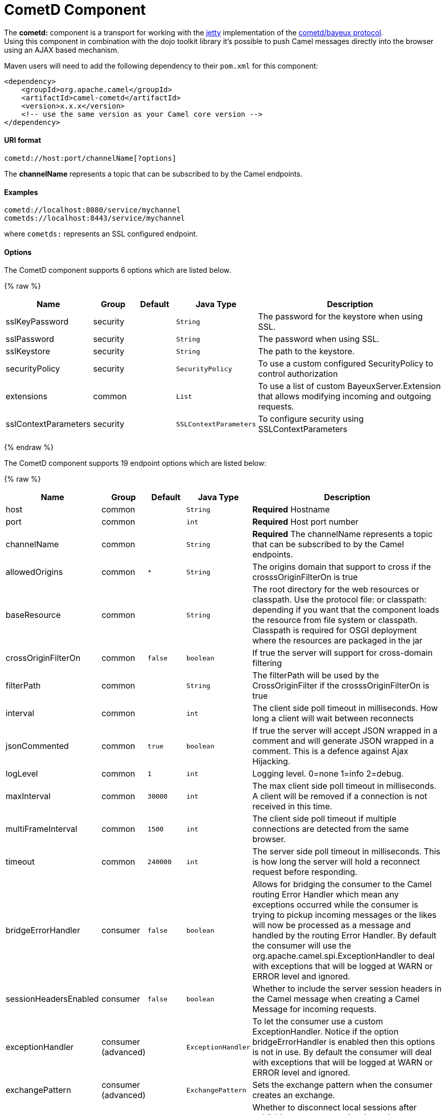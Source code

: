 # CometD Component

The *cometd:* component is a transport for working with the
http://www.mortbay.org/jetty[jetty] implementation of the
http://docs.codehaus.org/display/JETTY/Cometd+%28aka+Bayeux%29[cometd/bayeux
protocol]. +
 Using this component in combination with the dojo toolkit library it's
possible to push Camel messages directly into the browser using an AJAX
based mechanism.

Maven users will need to add the following dependency to their `pom.xml`
for this component:

[source,xml]
------------------------------------------------------------
<dependency>
    <groupId>org.apache.camel</groupId>
    <artifactId>camel-cometd</artifactId>
    <version>x.x.x</version>
    <!-- use the same version as your Camel core version -->
</dependency>
------------------------------------------------------------

[[Cometd-URIformat]]
URI format
^^^^^^^^^^

[source,java]
----------------------------------------
cometd://host:port/channelName[?options]
----------------------------------------

The *channelName* represents a topic that can be subscribed to by the
Camel endpoints.

[[Cometd-Examples]]
Examples
^^^^^^^^

------------------------------------------
cometd://localhost:8080/service/mychannel
cometds://localhost:8443/service/mychannel
------------------------------------------

where `cometds:` represents an SSL configured endpoint.

[[Cometd-Options]]
Options
^^^^^^^




// component options: START
The CometD component supports 6 options which are listed below.



{% raw %}
[width="100%",cols="2,1,1m,1m,5",options="header"]
|=======================================================================
| Name | Group | Default | Java Type | Description
| sslKeyPassword | security |  | String | The password for the keystore when using SSL.
| sslPassword | security |  | String | The password when using SSL.
| sslKeystore | security |  | String | The path to the keystore.
| securityPolicy | security |  | SecurityPolicy | To use a custom configured SecurityPolicy to control authorization
| extensions | common |  | List | To use a list of custom BayeuxServer.Extension that allows modifying incoming and outgoing requests.
| sslContextParameters | security |  | SSLContextParameters | To configure security using SSLContextParameters
|=======================================================================
{% endraw %}
// component options: END






// endpoint options: START
The CometD component supports 19 endpoint options which are listed below:

{% raw %}
[width="100%",cols="2,1,1m,1m,5",options="header"]
|=======================================================================
| Name | Group | Default | Java Type | Description
| host | common |  | String | *Required* Hostname
| port | common |  | int | *Required* Host port number
| channelName | common |  | String | *Required* The channelName represents a topic that can be subscribed to by the Camel endpoints.
| allowedOrigins | common | * | String | The origins domain that support to cross if the crosssOriginFilterOn is true
| baseResource | common |  | String | The root directory for the web resources or classpath. Use the protocol file: or classpath: depending if you want that the component loads the resource from file system or classpath. Classpath is required for OSGI deployment where the resources are packaged in the jar
| crossOriginFilterOn | common | false | boolean | If true the server will support for cross-domain filtering
| filterPath | common |  | String | The filterPath will be used by the CrossOriginFilter if the crosssOriginFilterOn is true
| interval | common |  | int | The client side poll timeout in milliseconds. How long a client will wait between reconnects
| jsonCommented | common | true | boolean | If true the server will accept JSON wrapped in a comment and will generate JSON wrapped in a comment. This is a defence against Ajax Hijacking.
| logLevel | common | 1 | int | Logging level. 0=none 1=info 2=debug.
| maxInterval | common | 30000 | int | The max client side poll timeout in milliseconds. A client will be removed if a connection is not received in this time.
| multiFrameInterval | common | 1500 | int | The client side poll timeout if multiple connections are detected from the same browser.
| timeout | common | 240000 | int | The server side poll timeout in milliseconds. This is how long the server will hold a reconnect request before responding.
| bridgeErrorHandler | consumer | false | boolean | Allows for bridging the consumer to the Camel routing Error Handler which mean any exceptions occurred while the consumer is trying to pickup incoming messages or the likes will now be processed as a message and handled by the routing Error Handler. By default the consumer will use the org.apache.camel.spi.ExceptionHandler to deal with exceptions that will be logged at WARN or ERROR level and ignored.
| sessionHeadersEnabled | consumer | false | boolean | Whether to include the server session headers in the Camel message when creating a Camel Message for incoming requests.
| exceptionHandler | consumer (advanced) |  | ExceptionHandler | To let the consumer use a custom ExceptionHandler. Notice if the option bridgeErrorHandler is enabled then this options is not in use. By default the consumer will deal with exceptions that will be logged at WARN or ERROR level and ignored.
| exchangePattern | consumer (advanced) |  | ExchangePattern | Sets the exchange pattern when the consumer creates an exchange.
| disconnectLocalSession | producer | false | boolean | Whether to disconnect local sessions after publishing a message to its channel. Disconnecting local session is needed as they are not swept by default by CometD and therefore you can run out of memory.
| synchronous | advanced | false | boolean | Sets whether synchronous processing should be strictly used or Camel is allowed to use asynchronous processing (if supported).
|=======================================================================
{% endraw %}
// endpoint options: END



You can append query options to the URI in the following format,
`?option=value&option=value&...`

Here is some examples on How to pass the parameters

For file (for webapp resources located in the Web Application directory
--> cometd://localhost:8080?resourceBase=file./webapp +
 For classpath (when by example the web resources are packaged inside
the webapp folder -->
cometd://localhost:8080?resourceBase=classpath:webapp

[[Cometd-Authentication]]
Authentication
^^^^^^^^^^^^^^

*Available as of Camel 2.8*

You can configure custom `SecurityPolicy` and `Extension`'s to the
`CometdComponent` which allows you to use authentication as
http://cometd.org/documentation/howtos/authentication[documented here]

[[Cometd-SettingupSSLforCometdComponent]]
Setting up SSL for Cometd Component
^^^^^^^^^^^^^^^^^^^^^^^^^^^^^^^^^^^

[[Cometd-UsingtheJSSEConfigurationUtility]]
Using the JSSE Configuration Utility
++++++++++++++++++++++++++++++++++++

As of Camel 2.9, the Cometd component supports SSL/TLS configuration
through the link:camel-configuration-utilities.html[Camel JSSE
Configuration Utility].  This utility greatly decreases the amount of
component specific code you need to write and is configurable at the
endpoint and component levels.  The following examples demonstrate how
to use the utility with the Cometd component. You need to configure SSL
on the CometdComponent.

[[Cometd-Programmaticconfigurationofthecomponent]]
Programmatic configuration of the component

[source,java]
-----------------------------------------------------------------------------------------------
KeyStoreParameters ksp = new KeyStoreParameters();
ksp.setResource("/users/home/server/keystore.jks");
ksp.setPassword("keystorePassword");

KeyManagersParameters kmp = new KeyManagersParameters();
kmp.setKeyStore(ksp);
kmp.setKeyPassword("keyPassword");

TrustManagersParameters tmp = new TrustManagersParameters();
tmp.setKeyStore(ksp);

SSLContextParameters scp = new SSLContextParameters();
scp.setKeyManagers(kmp);
scp.setTrustManagers(tmp);

CometdComponent commetdComponent = getContext().getComponent("cometds", CometdComponent.class);
commetdComponent.setSslContextParameters(scp);
-----------------------------------------------------------------------------------------------

[[Cometd-SpringDSLbasedconfigurationofendpoint]]
Spring DSL based configuration of endpoint

[source,xml]
------------------------------------------------------------------------------------------------------------------------------------------------------------------------------------------------------
...
  <camel:sslContextParameters
      id="sslContextParameters">
    <camel:keyManagers
        keyPassword="keyPassword">
      <camel:keyStore
          resource="/users/home/server/keystore.jks"
          password="keystorePassword"/>
    </camel:keyManagers>
    <camel:trustManagers>
      <camel:keyStore
          resource="/users/home/server/keystore.jks"
          password="keystorePassword"/>
    </camel:keyManagers>
  </camel:sslContextParameters>...
 
  <bean id="cometd" class="org.apache.camel.component.cometd.CometdComponent">
    <property name="sslContextParameters" ref="sslContextParameters"/>
  </bean>
...
  <to uri="cometds://127.0.0.1:443/service/test?baseResource=file:./target/test-classes/webapp&timeout=240000&interval=0&maxInterval=30000&multiFrameInterval=1500&jsonCommented=true&logLevel=2"/>...
------------------------------------------------------------------------------------------------------------------------------------------------------------------------------------------------------

[[Cometd-SeeAlso]]
See Also
^^^^^^^^

* link:configuring-camel.html[Configuring Camel]
* link:component.html[Component]
* link:endpoint.html[Endpoint]
* link:getting-started.html[Getting Started]

